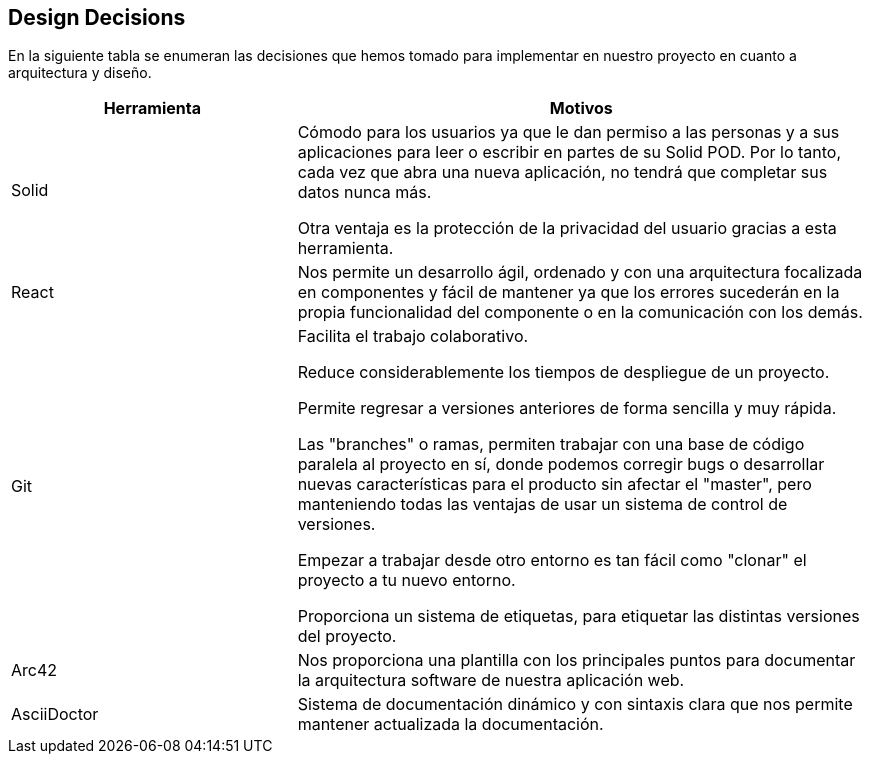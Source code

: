 [[section-design-decisions]]
== Design Decisions


****

En la siguiente tabla se enumeran las decisiones que hemos tomado para implementar en nuestro proyecto en cuanto a arquitectura y diseño.

[options="header",cols="1,2"]
|===
|Herramienta|Motivos
| Solid | Cómodo para los usuarios ya que le dan permiso a las personas y a sus aplicaciones para leer o escribir en partes de su Solid POD. Por lo tanto, cada vez que abra una nueva aplicación, no tendrá que completar sus datos nunca más.

Otra ventaja es la protección de la privacidad del usuario gracias a esta herramienta.
| React
|Nos permite un desarrollo ágil, ordenado y con una arquitectura focalizada en componentes y fácil de mantener ya que los errores sucederán en la propia funcionalidad del componente o en la comunicación con los demás.
| Git
| Facilita el trabajo colaborativo.

Reduce considerablemente los tiempos de despliegue de un proyecto.

Permite regresar a versiones anteriores de forma sencilla y muy rápida.

Las "branches" o ramas, permiten trabajar con una base de código paralela al proyecto en sí, donde podemos corregir bugs o desarrollar nuevas características para el producto sin afectar el "master", pero manteniendo todas las ventajas de usar un sistema de control de versiones.

Empezar a trabajar desde otro entorno es tan fácil como "clonar" el proyecto a tu nuevo entorno.

Proporciona un sistema de etiquetas, para etiquetar las distintas versiones del proyecto.
| Arc42
| Nos proporciona una plantilla con los principales puntos para documentar la arquitectura software de nuestra aplicación web.
| AsciiDoctor
| Sistema de documentación dinámico y con sintaxis clara que nos permite mantener actualizada la documentación.


|===
****